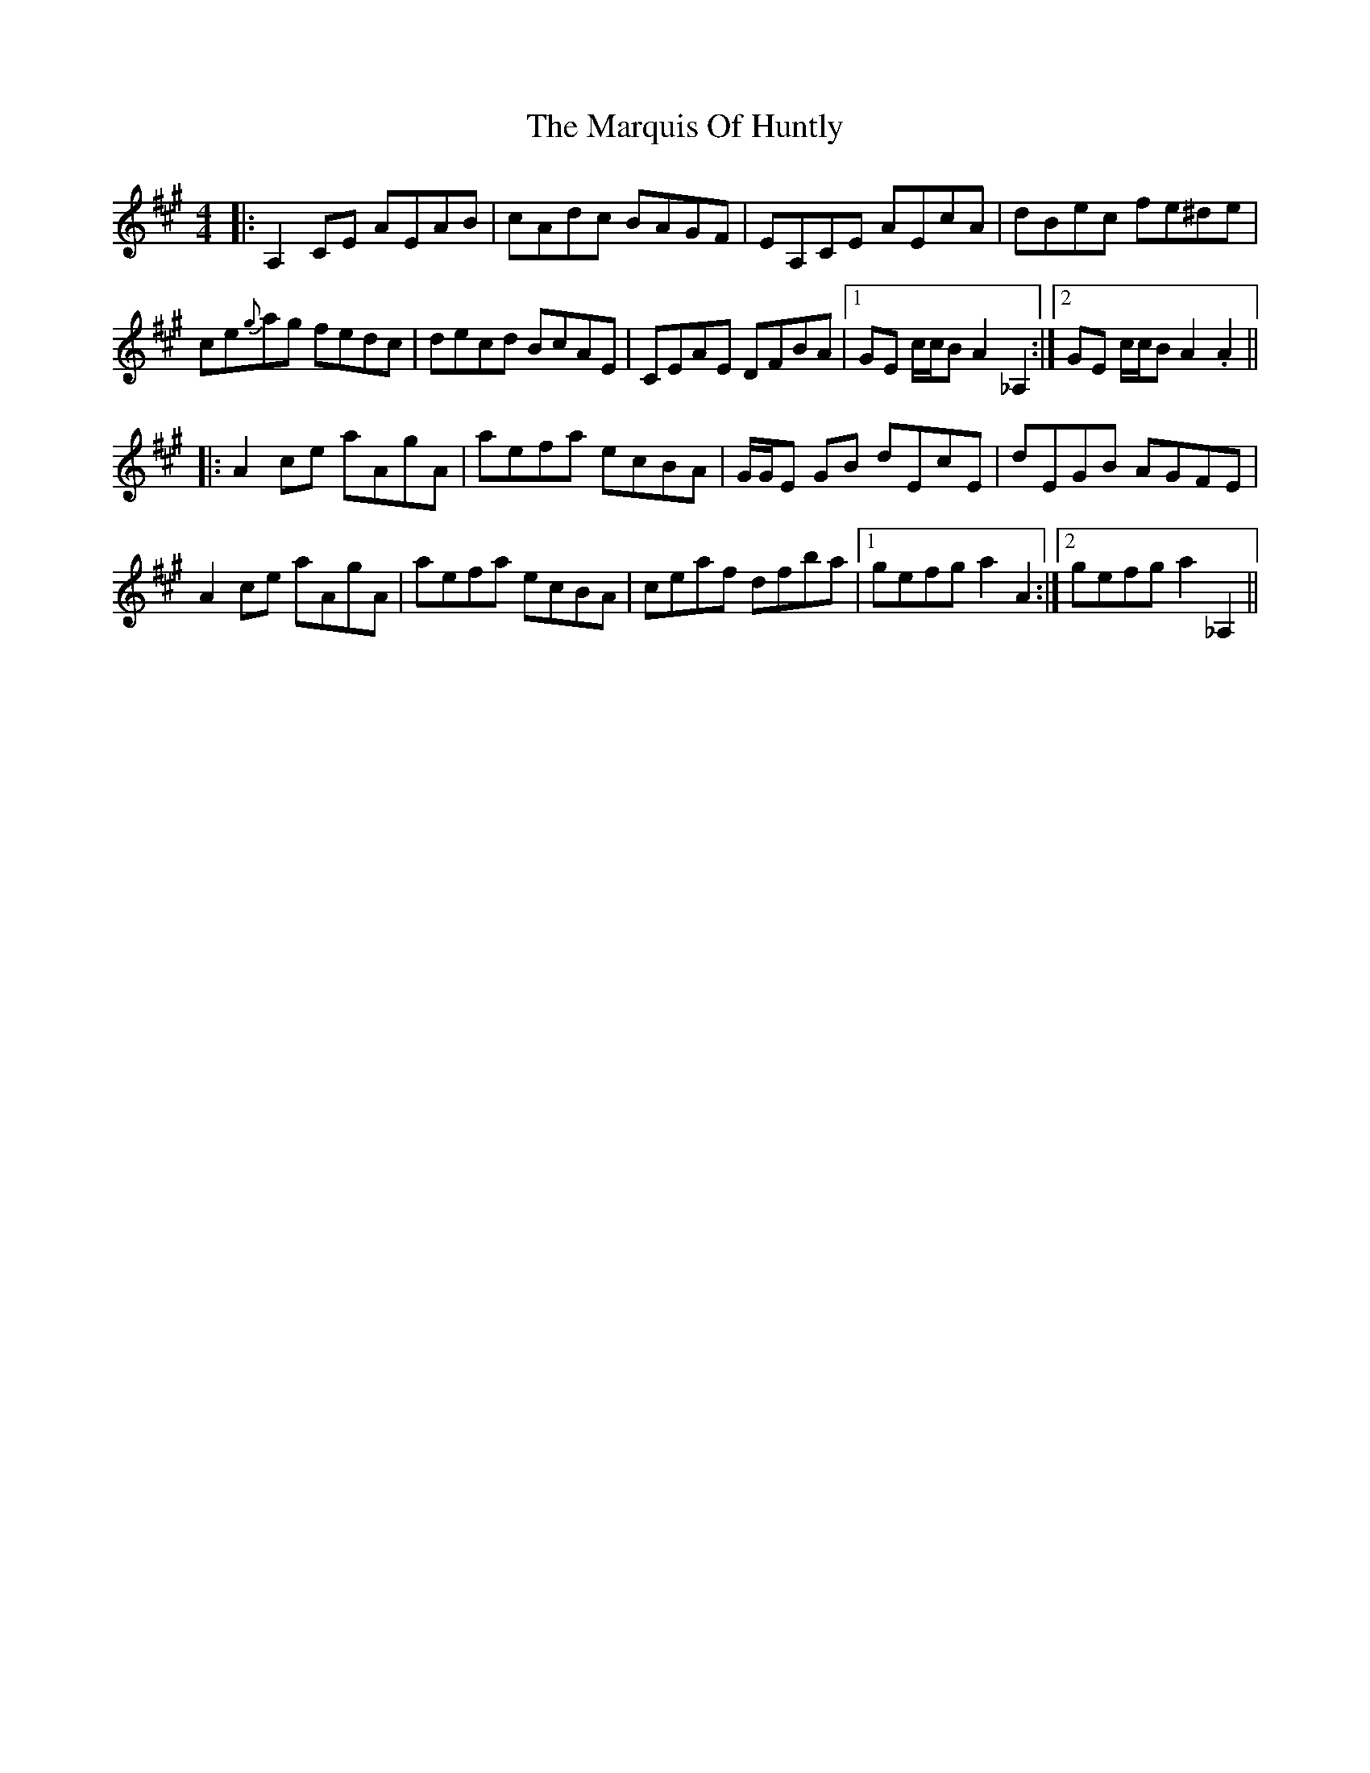X: 25605
T: Marquis Of Huntly, The
R: reel
M: 4/4
K: Amajor
|:A,2 CE AEAB|cAdc BAGF|EA,CE AEcA|dBec fe^de|
ce{g}ag fedc|decd BcAE|CEAE DFBA|1 GE c/c/B A2 _A,2:|2 GE c/c/B A2 .A2||
|:A2 ce aAgA|aefa ecBA|G/G/E GB dEcE|dEGB AGFE|
A2 ce aAgA|aefa ecBA|ceaf dfba|1 gefg a2 A2:|2 gefg a2 _A,2||

